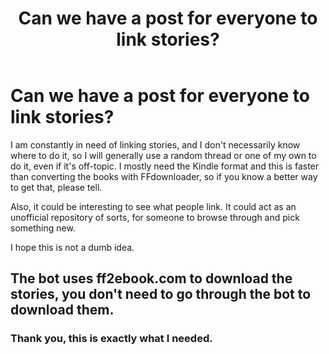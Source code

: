 #+TITLE: Can we have a post for everyone to link stories?

* Can we have a post for everyone to link stories?
:PROPERTIES:
:Author: ImaginaryPhilosophy
:Score: 5
:DateUnix: 1548053319.0
:DateShort: 2019-Jan-21
:FlairText: Meta
:END:
I am constantly in need of linking stories, and I don't necessarily know where to do it, so I will generally use a random thread or one of my own to do it, even if it's off-topic. I mostly need the Kindle format and this is faster than converting the books with FFdownloader, so if you know a better way to get that, please tell.

Also, it could be interesting to see what people link. It could act as an unofficial repository of sorts, for someone to browse through and pick something new.

I hope this is not a dumb idea.


** The bot uses ff2ebook.com to download the stories, you don't need to go through the bot to download them.
:PROPERTIES:
:Author: Microuwave
:Score: 8
:DateUnix: 1548057425.0
:DateShort: 2019-Jan-21
:END:

*** Thank you, this is exactly what I needed.
:PROPERTIES:
:Author: ImaginaryPhilosophy
:Score: 2
:DateUnix: 1548057548.0
:DateShort: 2019-Jan-21
:END:
